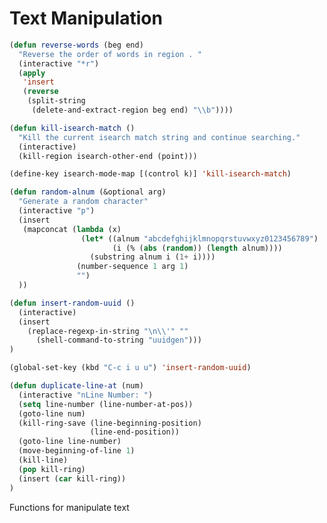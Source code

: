 * Text Manipulation

#+BEGIN_SRC emacs-lisp :tangle yes
(defun reverse-words (beg end)
  "Reverse the order of words in region . "
  (interactive "*r")
  (apply
   'insert
   (reverse
    (split-string
     (delete-and-extract-region beg end) "\\b"))))

(defun kill-isearch-match ()
  "Kill the current isearch match string and continue searching."
  (interactive)
  (kill-region isearch-other-end (point)))

(define-key isearch-mode-map [(control k)] 'kill-isearch-match)

(defun random-alnum (&optional arg)
  "Generate a random character"
  (interactive "p")
  (insert
   (mapconcat (lambda (x)
                (let* ((alnum "abcdefghijklmnopqrstuvwxyz0123456789")
                       (i (% (abs (random)) (length alnum))))
                  (substring alnum i (1+ i))))
               (number-sequence 1 arg 1)
               "")
  ))

(defun insert-random-uuid ()
  (interactive)
  (insert
    (replace-regexp-in-string "\n\\'" ""
      (shell-command-to-string "uuidgen")))
)

(global-set-key (kbd "C-c i u u") 'insert-random-uuid)

(defun duplicate-line-at (num)
  (interactive "nLine Number: ")
  (setq line-number (line-number-at-pos))
  (goto-line num)
  (kill-ring-save (line-beginning-position)
                  (line-end-position))
  (goto-line line-number)
  (move-beginning-of-line 1)
  (kill-line)
  (pop kill-ring)
  (insert (car kill-ring))
)
#+END_SRC

Functions for manipulate text
